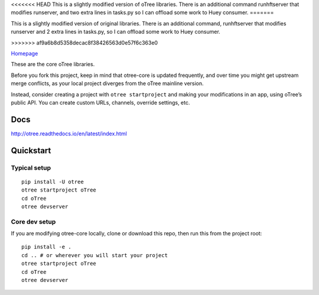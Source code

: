 <<<<<<< HEAD
This is a slightly modified version of oTree libraries.
There is an additional command runhftserver that modifies
runserver, and two extra lines in tasks.py so I can offload
some work to Huey consumer.
=======


This is a slightly modified version of original libraries. 
There is an additional command, runhftserver that modifies 
runserver and 2 extra lines in tasks.py, 
so I can offload some work to Huey consumer.


>>>>>>> af9a6b8d5358decac8f38426563d0e57f6c363e0

`Homepage`_

These are the core oTree libraries.

Before you fork this project, keep in mind that otree-core is updated
frequently, and over time you might get upstream merge conflicts, as
your local project diverges from the oTree mainline version.

Instead, consider creating a project with ``otree startproject`` and
making your modifications in an app, using oTree’s public API. You can
create custom URLs, channels, override settings, etc.

Docs
----

http://otree.readthedocs.io/en/latest/index.html

Quickstart
----------

Typical setup
~~~~~~~~~~~~~

::

    pip install -U otree
    otree startproject oTree
    cd oTree
    otree devserver

Core dev setup
~~~~~~~~~~~~~~

If you are modifying otree-core locally, clone or download this repo,
then run this from the project root:

::

    pip install -e .
    cd .. # or wherever you will start your project
    otree startproject oTree
    cd oTree
    otree devserver


|Build Status|

.. _Homepage: http://www.otree.org/

.. |Build Status| image:: https://travis-ci.org/oTree-org/otree-core.svg?branch=master
   :target: https://travis-ci.org/oTree-org/otree-core
